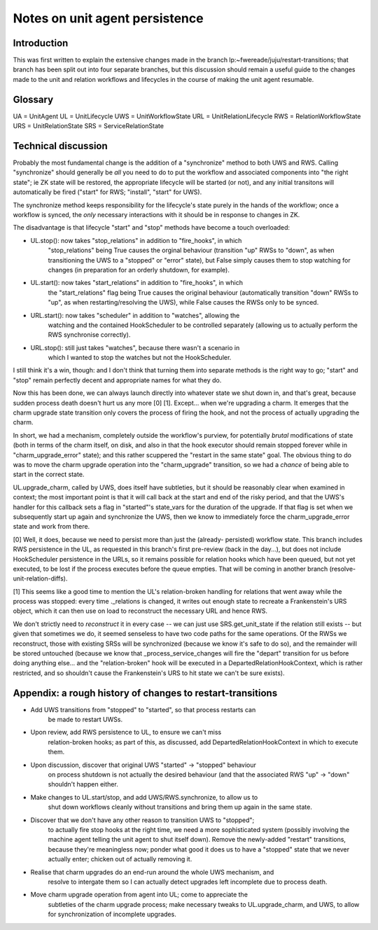 Notes on unit agent persistence
===============================

Introduction
------------

This was first written to explain the extensive changes made in the branch
lp:~fwereade/juju/restart-transitions; that branch has been split out into
four separate branches, but this discussion should remain a useful guide to
the changes made to the unit and relation workflows and lifecycles in the
course of making the unit agent resumable.


Glossary
--------

UA = UnitAgent
UL = UnitLifecycle
UWS = UnitWorkflowState
URL = UnitRelationLifecycle
RWS = RelationWorkflowState
URS = UnitRelationState
SRS = ServiceRelationState


Technical discussion
--------------------

Probably the most fundamental change is the addition of a "synchronize" method
to both UWS and RWS. Calling "synchronize" should generally be *all* you need
to do to put the workflow and associated components into "the right state"; ie
ZK state will be restored, the appropriate lifecycle will be started (or not),
and any initial transitons will automatically be fired ("start" for RWS;
"install", "start" for UWS).

The synchronize method keeps responsibility for the lifecycle's state purely in
the hands of the workflow; once a workflow is synced, the *only* necessary
interactions with it should be in response to changes in ZK.

The disadvantage is that lifecycle "start" and "stop" methods have become a
touch overloaded:

* UL.stop(): now takes "stop_relations" in addition to "fire_hooks", in which
    "stop_relations" being True causes the orginal behaviour (transition "up"
    RWSs to "down", as when transitioning the UWS to a "stopped" or "error"
    state), but False simply causes them to stop watching for changes (in
    preparation for an orderly shutdown, for example).

* UL.start(): now takes "start_relations" in addition to "fire_hooks", in which
    the "start_relations" flag being True causes the original behaviour
    (automatically transition "down" RWSs to "up", as when restarting/resolving
    the UWS), while False causes the RWSs only to be synced.

* URL.start(): now takes "scheduler" in addition to "watches", allowing the
    watching and the contained HookScheduler to be controlled separately
    (allowing us to actually perform the RWS synchronise correctly).

* URL.stop(): still just takes "watches", because there wasn't a scenario in
    which I wanted to stop the watches but not the HookScheduler.

I still think it's a win, though: and I don't think that turning them into
separate methods is the right way to go; "start" and "stop" remain perfectly
decent and appropriate names for what they do.

Now this has been done, we can always launch directly into whatever state we
shut down in, and that's great, because sudden process death doesn't hurt us
any more [0] [1]. Except... when we're upgrading a charm. It emerges that the
charm upgrade state transition only covers the process of firing the hook, and
not the process of actually upgrading the charm.

In short, we had a mechanism, completely outside the workflow's purview, for
potentially *brutal* modifications of state (both in terms of the charm itself,
on disk, and also in that the hook executor should remain stopped forever while
in "charm_upgrade_error" state); and this rather scuppered the "restart in the
same state" goal. The obvious thing to do was to move the charm upgrade
operation into the "charm_upgrade" transition, so we had a *chance* of being
able to start in the correct state.

UL.upgrade_charm, called by UWS, does itself have subtleties, but it should be
reasonably clear when examined in context; the most important point is that it
will call back at the start and end of the risky period, and that the UWS's
handler for this callback sets a flag in "started"'s state_vars for the
duration of the upgrade. If that flag is set when we subsequently start up
again and synchronize the UWS, then we know to immediately force the
charm_upgrade_error state and work from there.

[0] Well, it does, because we need to persist more than just the (already-
persisted) workflow state. This branch includes RWS persistence in the UL, as
requested in this branch's first pre-review (back in the day...), but does not
include HookScheduler persistence in the URLs, so it remains possible for
relation hooks which have been queued, but not yet executed, to be lost if the
process executes before the queue empties. That will be coming in another
branch (resolve-unit-relation-diffs).

[1] This seems like a good time to mention the UL's relation-broken handling
for relations that went away while the process was stopped: every time
._relations is changed, it writes out enough state to recreate a Frankenstein's
URS object, which it can then use on load to reconstruct the necessary URL and
hence RWS.

We don't strictly need to *reconstruct* it in every case -- we can just use
SRS.get_unit_state if the relation still exists -- but given that sometimes we
do, it seemed senseless to have two code paths for the same operations. Of the
RWSs we reconstruct, those with existing SRSs will be synchronized (because we
know it's safe to do so), and the remainder will be stored untouched (because
we know that _process_service_changes will fire the "depart" transition for us
before doing anything else... and the "relation-broken" hook will be executed
in a DepartedRelationHookContext, which is rather restricted, and so shouldn't
cause the Frankenstein's URS to hit state we can't be sure exists).


Appendix: a rough history of changes to restart-transitions
-----------------------------------------------------------

* Add UWS transitions from "stopped" to "started", so that process restarts can
    be made to restart UWSs.
* Upon review, add RWS persistence to UL, to ensure we can't miss
    relation-broken hooks; as part of this, as discussed, add
    DepartedRelationHookContext in which to execute them.
* Upon discussion, discover that original UWS "started" -> "stopped" behaviour
    on process shutdown is not actually the desired behaviour (and that the
    associated RWS "up" -> "down" shouldn't happen either.
* Make changes to UL.start/stop, and add UWS/RWS.synchronize, to allow us to
    shut down workflows cleanly without transitions and bring them up again in
    the same state.
* Discover that we don't have any other reason to transition UWS to "stopped";
    to actually fire stop hooks at the right time, we need a more sophisticated
    system (possibly involving the machine agent telling the unit agent to shut
    itself down). Remove the newly-added "restart" transitions, because they're
    meaningless now; ponder what good it does us to have a "stopped" state that
    we never actually enter; chicken out of actually removing it.
* Realise that charm upgrades do an end-run around the whole UWS mechanism, and
    resolve to intergate them so I can actually detect upgrades left incomplete
    due to process death.
* Move charm upgrade operation from agent into UL; come to appreciate the
    subtleties of the charm upgrade process; make necessary tweaks to
    UL.upgrade_charm, and UWS, to allow for synchronization of incomplete
    upgrades.
